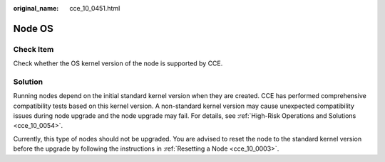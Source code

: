 :original_name: cce_10_0451.html

.. _cce_10_0451:

Node OS
=======

Check Item
----------

Check whether the OS kernel version of the node is supported by CCE.

Solution
--------

Running nodes depend on the initial standard kernel version when they are created. CCE has performed comprehensive compatibility tests based on this kernel version. A non-standard kernel version may cause unexpected compatibility issues during node upgrade and the node upgrade may fail. For details, see :ref:`High-Risk Operations and Solutions <cce_10_0054>`.

Currently, this type of nodes should not be upgraded. You are advised to reset the node to the standard kernel version before the upgrade by following the instructions in :ref:`Resetting a Node <cce_10_0003>`.
